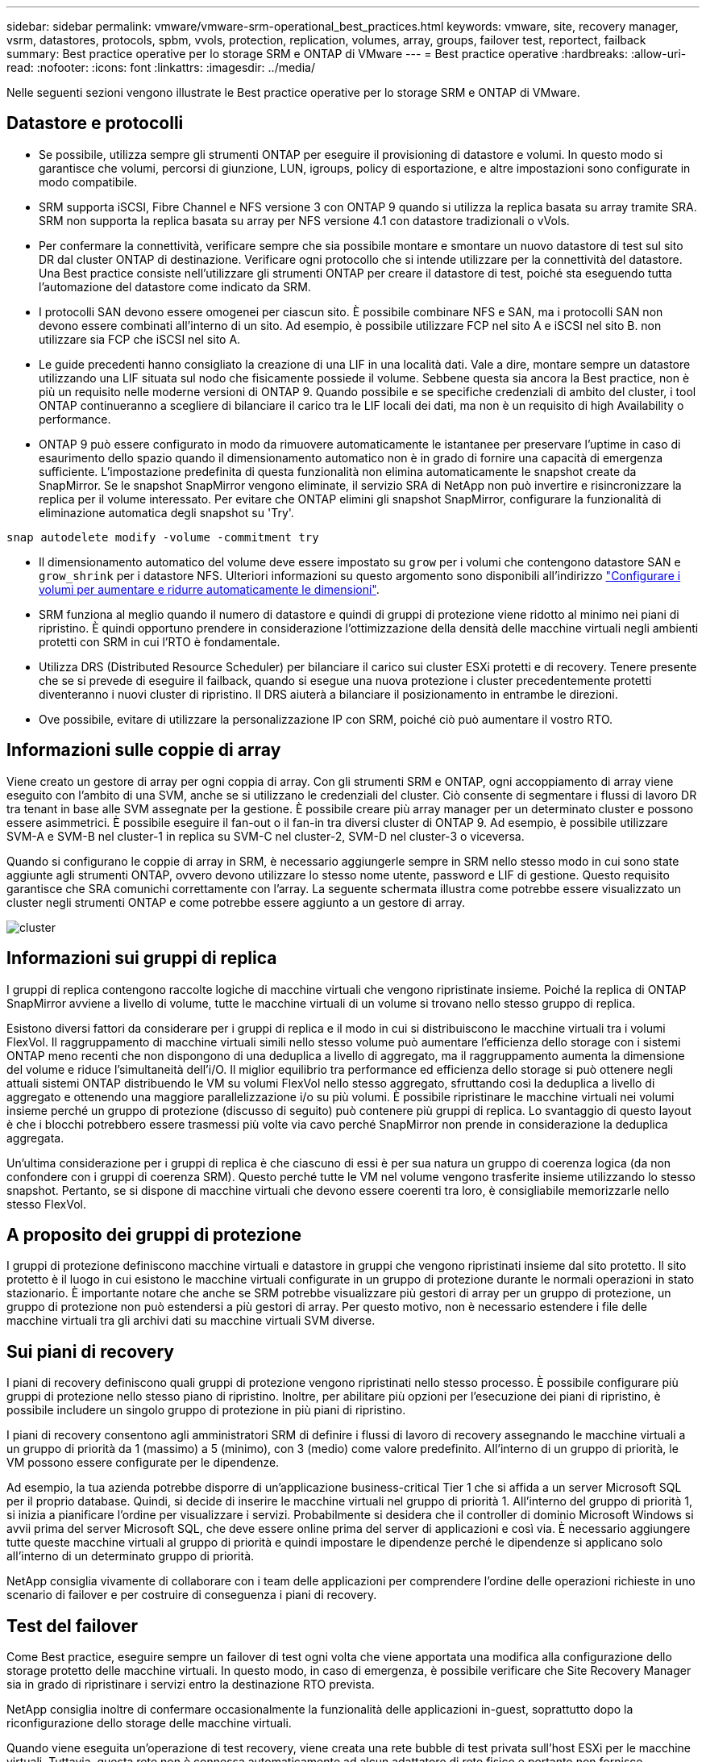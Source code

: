 ---
sidebar: sidebar 
permalink: vmware/vmware-srm-operational_best_practices.html 
keywords: vmware, site, recovery manager, vsrm, datastores, protocols, spbm, vvols, protection, replication, volumes, array, groups, failover test, reportect, failback 
summary: Best practice operative per lo storage SRM e ONTAP di VMware 
---
= Best practice operative
:hardbreaks:
:allow-uri-read: 
:nofooter: 
:icons: font
:linkattrs: 
:imagesdir: ../media/


[role="lead"]
Nelle seguenti sezioni vengono illustrate le Best practice operative per lo storage SRM e ONTAP di VMware.



== Datastore e protocolli

* Se possibile, utilizza sempre gli strumenti ONTAP per eseguire il provisioning di datastore e volumi. In questo modo si garantisce che volumi, percorsi di giunzione, LUN, igroups, policy di esportazione, e altre impostazioni sono configurate in modo compatibile.
* SRM supporta iSCSI, Fibre Channel e NFS versione 3 con ONTAP 9 quando si utilizza la replica basata su array tramite SRA. SRM non supporta la replica basata su array per NFS versione 4.1 con datastore tradizionali o vVols.
* Per confermare la connettività, verificare sempre che sia possibile montare e smontare un nuovo datastore di test sul sito DR dal cluster ONTAP di destinazione. Verificare ogni protocollo che si intende utilizzare per la connettività del datastore. Una Best practice consiste nell'utilizzare gli strumenti ONTAP per creare il datastore di test, poiché sta eseguendo tutta l'automazione del datastore come indicato da SRM.
* I protocolli SAN devono essere omogenei per ciascun sito. È possibile combinare NFS e SAN, ma i protocolli SAN non devono essere combinati all'interno di un sito. Ad esempio, è possibile utilizzare FCP nel sito A e iSCSI nel sito B. non utilizzare sia FCP che iSCSI nel sito A.
* Le guide precedenti hanno consigliato la creazione di una LIF in una località dati. Vale a dire, montare sempre un datastore utilizzando una LIF situata sul nodo che fisicamente possiede il volume. Sebbene questa sia ancora la Best practice, non è più un requisito nelle moderne versioni di ONTAP 9. Quando possibile e se specifiche credenziali di ambito del cluster, i tool ONTAP continueranno a scegliere di bilanciare il carico tra le LIF locali dei dati, ma non è un requisito di high Availability o performance.
* ONTAP 9 può essere configurato in modo da rimuovere automaticamente le istantanee per preservare l'uptime in caso di esaurimento dello spazio quando il dimensionamento automatico non è in grado di fornire una capacità di emergenza sufficiente. L'impostazione predefinita di questa funzionalità non elimina automaticamente le snapshot create da SnapMirror. Se le snapshot SnapMirror vengono eliminate, il servizio SRA di NetApp non può invertire e risincronizzare la replica per il volume interessato. Per evitare che ONTAP elimini gli snapshot SnapMirror, configurare la funzionalità di eliminazione automatica degli snapshot su 'Try'.


....
snap autodelete modify -volume -commitment try
....
* Il dimensionamento automatico del volume deve essere impostato su `grow` per i volumi che contengono datastore SAN e `grow_shrink` per i datastore NFS. Ulteriori informazioni su questo argomento sono disponibili all'indirizzo link:https://docs.netapp.com/us-en/ontap/volumes/configure-automatic-grow-shrink-size-task.html["Configurare i volumi per aumentare e ridurre automaticamente le dimensioni"^].
* SRM funziona al meglio quando il numero di datastore e quindi di gruppi di protezione viene ridotto al minimo nei piani di ripristino. È quindi opportuno prendere in considerazione l'ottimizzazione della densità delle macchine virtuali negli ambienti protetti con SRM in cui l'RTO è fondamentale.
* Utilizza DRS (Distributed Resource Scheduler) per bilanciare il carico sui cluster ESXi protetti e di recovery. Tenere presente che se si prevede di eseguire il failback, quando si esegue una nuova protezione i cluster precedentemente protetti diventeranno i nuovi cluster di ripristino. Il DRS aiuterà a bilanciare il posizionamento in entrambe le direzioni.
* Ove possibile, evitare di utilizzare la personalizzazione IP con SRM, poiché ciò può aumentare il vostro RTO.




== Informazioni sulle coppie di array

Viene creato un gestore di array per ogni coppia di array. Con gli strumenti SRM e ONTAP, ogni accoppiamento di array viene eseguito con l'ambito di una SVM, anche se si utilizzano le credenziali del cluster. Ciò consente di segmentare i flussi di lavoro DR tra tenant in base alle SVM assegnate per la gestione. È possibile creare più array manager per un determinato cluster e possono essere asimmetrici. È possibile eseguire il fan-out o il fan-in tra diversi cluster di ONTAP 9. Ad esempio, è possibile utilizzare SVM-A e SVM-B nel cluster-1 in replica su SVM-C nel cluster-2, SVM-D nel cluster-3 o viceversa.

Quando si configurano le coppie di array in SRM, è necessario aggiungerle sempre in SRM nello stesso modo in cui sono state aggiunte agli strumenti ONTAP, ovvero devono utilizzare lo stesso nome utente, password e LIF di gestione. Questo requisito garantisce che SRA comunichi correttamente con l'array. La seguente schermata illustra come potrebbe essere visualizzato un cluster negli strumenti ONTAP e come potrebbe essere aggiunto a un gestore di array.

image:vsrm-ontap9_image6.jpg["cluster"]



== Informazioni sui gruppi di replica

I gruppi di replica contengono raccolte logiche di macchine virtuali che vengono ripristinate insieme. Poiché la replica di ONTAP SnapMirror avviene a livello di volume, tutte le macchine virtuali di un volume si trovano nello stesso gruppo di replica.

Esistono diversi fattori da considerare per i gruppi di replica e il modo in cui si distribuiscono le macchine virtuali tra i volumi FlexVol. Il raggruppamento di macchine virtuali simili nello stesso volume può aumentare l'efficienza dello storage con i sistemi ONTAP meno recenti che non dispongono di una deduplica a livello di aggregato, ma il raggruppamento aumenta la dimensione del volume e riduce l'simultaneità dell'i/O. Il miglior equilibrio tra performance ed efficienza dello storage si può ottenere negli attuali sistemi ONTAP distribuendo le VM su volumi FlexVol nello stesso aggregato, sfruttando così la deduplica a livello di aggregato e ottenendo una maggiore parallelizzazione i/o su più volumi. È possibile ripristinare le macchine virtuali nei volumi insieme perché un gruppo di protezione (discusso di seguito) può contenere più gruppi di replica. Lo svantaggio di questo layout è che i blocchi potrebbero essere trasmessi più volte via cavo perché SnapMirror non prende in considerazione la deduplica aggregata.

Un'ultima considerazione per i gruppi di replica è che ciascuno di essi è per sua natura un gruppo di coerenza logica (da non confondere con i gruppi di coerenza SRM). Questo perché tutte le VM nel volume vengono trasferite insieme utilizzando lo stesso snapshot. Pertanto, se si dispone di macchine virtuali che devono essere coerenti tra loro, è consigliabile memorizzarle nello stesso FlexVol.



== A proposito dei gruppi di protezione

I gruppi di protezione definiscono macchine virtuali e datastore in gruppi che vengono ripristinati insieme dal sito protetto. Il sito protetto è il luogo in cui esistono le macchine virtuali configurate in un gruppo di protezione durante le normali operazioni in stato stazionario. È importante notare che anche se SRM potrebbe visualizzare più gestori di array per un gruppo di protezione, un gruppo di protezione non può estendersi a più gestori di array. Per questo motivo, non è necessario estendere i file delle macchine virtuali tra gli archivi dati su macchine virtuali SVM diverse.



== Sui piani di recovery

I piani di recovery definiscono quali gruppi di protezione vengono ripristinati nello stesso processo. È possibile configurare più gruppi di protezione nello stesso piano di ripristino. Inoltre, per abilitare più opzioni per l'esecuzione dei piani di ripristino, è possibile includere un singolo gruppo di protezione in più piani di ripristino.

I piani di recovery consentono agli amministratori SRM di definire i flussi di lavoro di recovery assegnando le macchine virtuali a un gruppo di priorità da 1 (massimo) a 5 (minimo), con 3 (medio) come valore predefinito. All'interno di un gruppo di priorità, le VM possono essere configurate per le dipendenze.

Ad esempio, la tua azienda potrebbe disporre di un'applicazione business-critical Tier 1 che si affida a un server Microsoft SQL per il proprio database. Quindi, si decide di inserire le macchine virtuali nel gruppo di priorità 1. All'interno del gruppo di priorità 1, si inizia a pianificare l'ordine per visualizzare i servizi. Probabilmente si desidera che il controller di dominio Microsoft Windows si avvii prima del server Microsoft SQL, che deve essere online prima del server di applicazioni e così via. È necessario aggiungere tutte queste macchine virtuali al gruppo di priorità e quindi impostare le dipendenze perché le dipendenze si applicano solo all'interno di un determinato gruppo di priorità.

NetApp consiglia vivamente di collaborare con i team delle applicazioni per comprendere l'ordine delle operazioni richieste in uno scenario di failover e per costruire di conseguenza i piani di recovery.



== Test del failover

Come Best practice, eseguire sempre un failover di test ogni volta che viene apportata una modifica alla configurazione dello storage protetto delle macchine virtuali. In questo modo, in caso di emergenza, è possibile verificare che Site Recovery Manager sia in grado di ripristinare i servizi entro la destinazione RTO prevista.

NetApp consiglia inoltre di confermare occasionalmente la funzionalità delle applicazioni in-guest, soprattutto dopo la riconfigurazione dello storage delle macchine virtuali.

Quando viene eseguita un'operazione di test recovery, viene creata una rete bubble di test privata sull'host ESXi per le macchine virtuali. Tuttavia, questa rete non è connessa automaticamente ad alcun adattatore di rete fisico e pertanto non fornisce connettività tra gli host ESXi. Per consentire la comunicazione tra macchine virtuali in esecuzione su host ESXi diversi durante il test di DR, viene creata una rete fisica privata tra gli host ESXi nel sito di DR. Per verificare che la rete di test sia privata, è possibile separare fisicamente la rete a bolle di test oppure utilizzando VLAN o tag VLAN. Questa rete deve essere separata dalla rete di produzione, in quanto non è possibile posizionare le macchine virtuali sulla rete di produzione con indirizzi IP che potrebbero entrare in conflitto con i sistemi di produzione effettivi. Quando viene creato un piano di ripristino in SRM, la rete di test creata può essere selezionata come rete privata a cui connettere le macchine virtuali durante il test.

Una volta convalidato il test e non più necessario, eseguire un'operazione di pulizia. L'esecuzione della pulizia riporta le macchine virtuali protette al loro stato iniziale e ripristina il piano di ripristino allo stato Pronta.



== Considerazioni sul failover

Oltre all'ordine delle operazioni indicato in questa guida, è necessario considerare anche altri aspetti relativi al failover di un sito.

Un problema che potrebbe essere dovuto affrontare è rappresentato dalle differenze di rete tra i siti. Alcuni ambienti potrebbero essere in grado di utilizzare gli stessi indirizzi IP di rete sia nel sito primario che nel sito di DR. Questa capacità viene definita come una LAN virtuale estesa (VLAN) o una configurazione di rete estesa. Altri ambienti potrebbero richiedere l'utilizzo di indirizzi IP di rete diversi (ad esempio, in VLAN diverse) nel sito primario rispetto al sito di DR.

VMware offre diversi modi per risolvere questo problema. Per prima cosa, le tecnologie di virtualizzazione di rete come VMware NSX-T Data Center astraggono l'intero stack di rete dai livelli 2 fino a 7 dall'ambiente operativo, consentendo soluzioni più portatili. Scopri di più link:https://docs.vmware.com/en/Site-Recovery-Manager/8.4/com.vmware.srm.admin.doc/GUID-89402F1B-1AFB-42CD-B7D5-9535AF32435D.html["Opzioni NSX-T con SRM"^].

SRM consente inoltre di modificare la configurazione di rete di una macchina virtuale durante il ripristino. Questa riconfigurazione include impostazioni quali indirizzi IP, indirizzi gateway e impostazioni del server DNS. È possibile specificare diverse impostazioni di rete, che vengono applicate alle singole macchine virtuali non appena vengono recuperate, nelle impostazioni della proprietà di una macchina virtuale nel piano di ripristino.

Per configurare SRM in modo che applichi impostazioni di rete diverse a più macchine virtuali senza dover modificare le proprietà di ciascuna di esse nel piano di ripristino, VMware fornisce uno strumento chiamato dr-ip-customizer. Per informazioni sull'utilizzo di questa utilità, fare riferimento alla sezione link:https://docs.vmware.com/en/Site-Recovery-Manager/8.4/com.vmware.srm.admin.doc/GUID-2B7E2B25-2B82-4BC4-876B-2FE0A3D71B84.html["Documentazione di VMware"^].



== Proteggere di nuovo

Dopo un ripristino, il sito di ripristino diventa il nuovo sito di produzione. Poiché l'operazione di ripristino ha rotto la replica di SnapMirror, il nuovo sito di produzione non è protetto da eventuali disastri futuri. Una Best practice consiste nel proteggere il nuovo sito di produzione in un altro sito immediatamente dopo un ripristino. Se il sito di produzione originale è operativo, l'amministratore di VMware può utilizzare il sito di produzione originale come nuovo sito di ripristino per proteggere il nuovo sito di produzione, invertendo efficacemente la direzione della protezione. La protezione è disponibile solo in caso di guasti non catastrofici. Pertanto, i server vCenter originali, i server ESXi, i server SRM e i database corrispondenti devono essere ripristinabili. Se non sono disponibili, è necessario creare un nuovo gruppo di protezione e un nuovo piano di ripristino.



== Failback

Un'operazione di failback è fondamentalmente un failover in una direzione diversa rispetto a prima. Come Best practice, prima di tentare di eseguire il failback o, in altre parole, di eseguire il failover sul sito originale, è necessario verificare che il sito originale sia tornato a livelli di funzionalità accettabili. Se il sito originale è ancora compromesso, è necessario ritardare il failback fino a quando il guasto non viene risolto in modo adeguato.

Un'altra Best practice per il failback consiste nell'eseguire sempre un failover di test dopo aver completato la protezione e prima di eseguire il failback finale. In questo modo si verifica che i sistemi installati presso il sito originale possano completare l'operazione.



== Protezione del sito originale

Dopo il failback, è necessario confermare con tutti gli stakeholder che i loro servizi sono stati riportati alla normalità prima di eseguire nuovamente la funzione di protezione,

L'esecuzione di una nuova protezione dopo il failback riporta sostanzialmente l'ambiente nello stato in cui si trovava all'inizio, con la replica di SnapMirror nuovamente in esecuzione dal sito di produzione al sito di ripristino.
